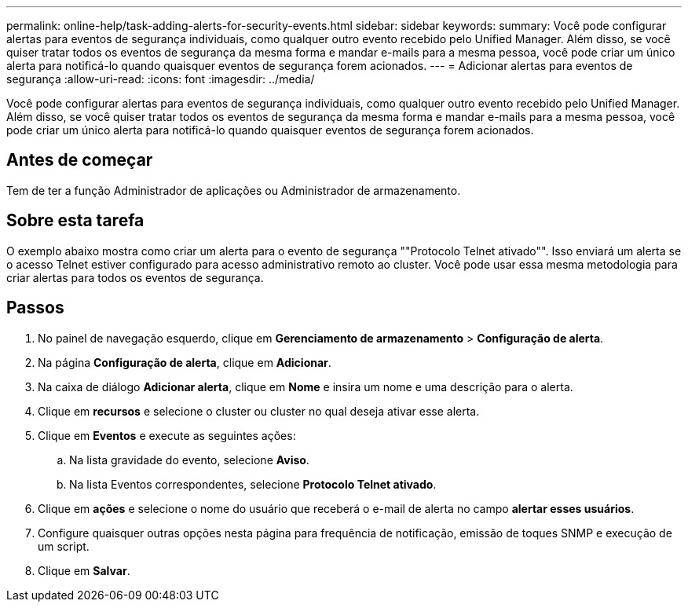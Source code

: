 ---
permalink: online-help/task-adding-alerts-for-security-events.html 
sidebar: sidebar 
keywords:  
summary: Você pode configurar alertas para eventos de segurança individuais, como qualquer outro evento recebido pelo Unified Manager. Além disso, se você quiser tratar todos os eventos de segurança da mesma forma e mandar e-mails para a mesma pessoa, você pode criar um único alerta para notificá-lo quando quaisquer eventos de segurança forem acionados. 
---
= Adicionar alertas para eventos de segurança
:allow-uri-read: 
:icons: font
:imagesdir: ../media/


[role="lead"]
Você pode configurar alertas para eventos de segurança individuais, como qualquer outro evento recebido pelo Unified Manager. Além disso, se você quiser tratar todos os eventos de segurança da mesma forma e mandar e-mails para a mesma pessoa, você pode criar um único alerta para notificá-lo quando quaisquer eventos de segurança forem acionados.



== Antes de começar

Tem de ter a função Administrador de aplicações ou Administrador de armazenamento.



== Sobre esta tarefa

O exemplo abaixo mostra como criar um alerta para o evento de segurança ""Protocolo Telnet ativado"". Isso enviará um alerta se o acesso Telnet estiver configurado para acesso administrativo remoto ao cluster. Você pode usar essa mesma metodologia para criar alertas para todos os eventos de segurança.



== Passos

. No painel de navegação esquerdo, clique em *Gerenciamento de armazenamento* > *Configuração de alerta*.
. Na página *Configuração de alerta*, clique em *Adicionar*.
. Na caixa de diálogo *Adicionar alerta*, clique em *Nome* e insira um nome e uma descrição para o alerta.
. Clique em *recursos* e selecione o cluster ou cluster no qual deseja ativar esse alerta.
. Clique em *Eventos* e execute as seguintes ações:
+
.. Na lista gravidade do evento, selecione *Aviso*.
.. Na lista Eventos correspondentes, selecione *Protocolo Telnet ativado*.


. Clique em *ações* e selecione o nome do usuário que receberá o e-mail de alerta no campo *alertar esses usuários*.
. Configure quaisquer outras opções nesta página para frequência de notificação, emissão de toques SNMP e execução de um script.
. Clique em *Salvar*.

